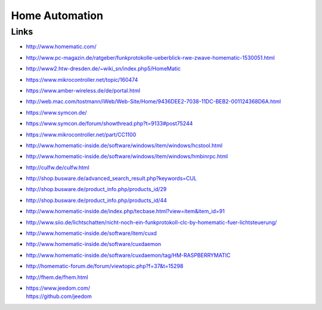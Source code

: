 ###############
Home Automation
###############

Links
=====
- http://www.homematic.com/
- http://www.pc-magazin.de/ratgeber/funkprotokolle-ueberblick-rwe-zwave-homematic-1530051.html
- http://www2.htw-dresden.de/~wiki_sn/index.php5/HomeMatic
- https://www.mikrocontroller.net/topic/160474
- https://www.amber-wireless.de/de/portal.html
- http://web.mac.com/tostmann/iWeb/Web-Site/Home/9436DEE2-7038-11DC-BEB2-001124368D6A.html
- https://www.symcon.de/
- https://www.symcon.de/forum/showthread.php?t=9133#post75244
- https://www.mikrocontroller.net/part/CC1100
- http://www.homematic-inside.de/software/windows/item/windows/hcstool.html
- http://www.homematic-inside.de/software/windows/item/windows/hmbinrpc.html
- http://culfw.de/culfw.html
- http://shop.busware.de/advanced_search_result.php?keywords=CUL
- http://shop.busware.de/product_info.php/products_id/29
- http://shop.busware.de/product_info.php/products_id/44
- http://www.homematic-inside.de/index.php/tecbase.html?view=item&item_id=91
- http://www.siio.de/lichtschatten/nicht-noch-ein-funkprotokoll-clc-by-homematic-fuer-lichtsteuerung/
- http://www.homematic-inside.de/software/item/cuxd
- http://www.homematic-inside.de/software/cuxdaemon
- http://www.homematic-inside.de/software/cuxdaemon/tag/HM-RASPBERRYMATIC
- http://homematic-forum.de/forum/viewtopic.php?f=37&t=15298
- http://fhem.de/fhem.html
- | https://www.jeedom.com/
  | https://github.com/jeedom


